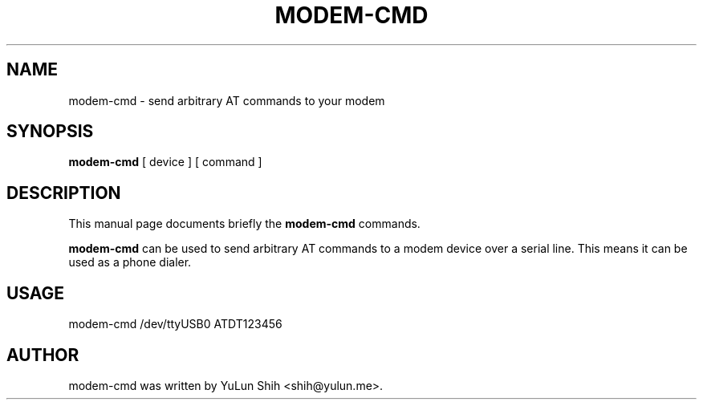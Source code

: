 .TH MODEM-CMD 1 "May 4, 2017"
.SH NAME
modem-cmd \- send arbitrary AT commands to your modem
.SH SYNOPSIS
.B modem-cmd
.RI "[ device ] [ command ]"
.SH DESCRIPTION
This manual page documents briefly the
.B modem-cmd
commands.
.PP
\fBmodem-cmd\fP can be used to send arbitrary AT commands to a modem device over a serial line. This means it can be used as a phone dialer.
.SH USAGE
.LP
modem-cmd /dev/ttyUSB0 ATDT123456
.SH AUTHOR
modem-cmd was written by YuLun Shih <shih@yulun.me>.
